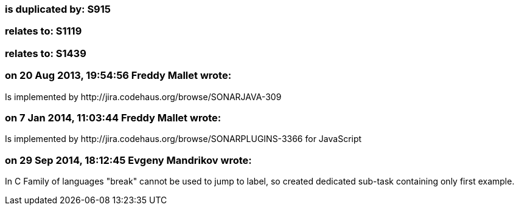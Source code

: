 === is duplicated by: S915

=== relates to: S1119

=== relates to: S1439

=== on 20 Aug 2013, 19:54:56 Freddy Mallet wrote:
Is implemented by \http://jira.codehaus.org/browse/SONARJAVA-309

=== on 7 Jan 2014, 11:03:44 Freddy Mallet wrote:
Is implemented by \http://jira.codehaus.org/browse/SONARPLUGINS-3366 for JavaScript

=== on 29 Sep 2014, 18:12:45 Evgeny Mandrikov wrote:
In C Family of languages "break" cannot be used to jump to label, so created dedicated sub-task containing only first example.

